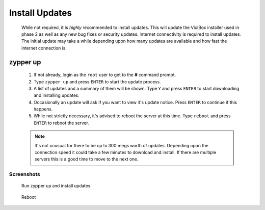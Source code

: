.. _phase1_5-install-updates:

Install Updates
***************
   While not required, it is *highly* recommended to install updates. This will update the ViciBox installer used in phase 2 as well as any new bug fixes or security updates. Internet connectivity is required to install updates. The initial update may take a while depending upon how many updates are available and how fast the internet connection is.

zypper up
=========
   #. If not already, login as the ``root`` user to get to the **#** command prompt.
   #. Type ``zypper up`` and press ``ENTER`` to start the update process.
   #. A list of updates and a summary of them will be shown. Type ``Y`` and press ``ENTER`` to start downloading and installing updates.
   #. Occasionally an update will ask if you want to view it's update notice. Press ``ENTER`` to continue if this happens.
   #. While not strictly necessary, it's advised to reboot the server at this time. Type ``reboot`` and press ``ENTER`` to reboot the server.

   .. note:: It's not unusual for there to be up to 300 megs worth of updates. Depending upon the connection speed it could take a few minutes to download and install. If there are multiple servers this is a good time to move to the next one.

Screenshots
-----------
   Run zypper up and install updates
      .. figure:: install-updates-1.png
         :alt: Refresh repositories and fine new updates
         :width: 665
      
   Reboot
      .. figure:: install-updates-2.png
         :alt: Reboot for good measure for any system updates
         :width: 665
